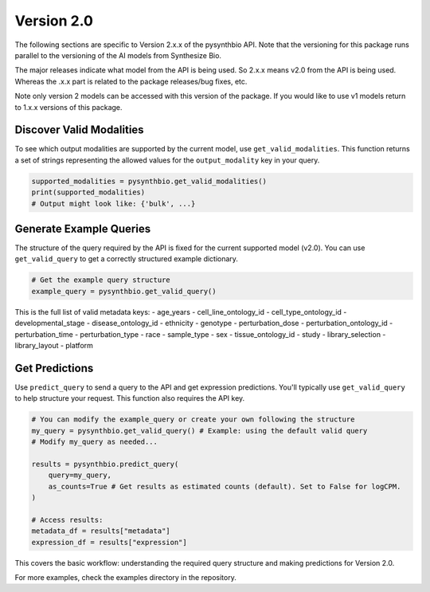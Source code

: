 Version 2.0
===========

The following sections are specific to Version 2.x.x of the pysynthbio API. 
Note that the versioning for this package runs parallel to the versioning of the AI models from 
Synthesize Bio. 

The major releases indicate what model from the API is being used. So 2.x.x means v2.0 from the API is being used. 
Whereas the .x.x part is related to the package releases/bug fixes, etc. 

Note only version 2 models can be accessed with this version of the package. 
If you would like to use v1 models return to 1.x.x versions of this package. 

Discover Valid Modalities
^^^^^^^^^^^^^^^^^^^^^^^^^

To see which output modalities are supported by the current model, use ``get_valid_modalities``. This function returns a set of strings representing the allowed values for the ``output_modality`` key in your query.

.. code-block:: python

    supported_modalities = pysynthbio.get_valid_modalities()
    print(supported_modalities)
    # Output might look like: {'bulk', ...}

Generate Example Queries
^^^^^^^^^^^^^^^^^^^^^^^^

The structure of the query required by the API is fixed for the current supported model (v2.0). You can use ``get_valid_query`` to get a correctly structured example dictionary.

.. code-block:: python

    # Get the example query structure
    example_query = pysynthbio.get_valid_query()

This is the full list of valid metadata keys:  
- age_years
- cell_line_ontology_id
- cell_type_ontology_id
- developmental_stage
- disease_ontology_id
- ethnicity
- genotype
- perturbation_dose
- perturbation_ontology_id
- perturbation_time
- perturbation_type
- race
- sample_type
- sex
- tissue_ontology_id
- study
- library_selection
- library_layout
- platform

Get Predictions
^^^^^^^^^^^^^^^

Use ``predict_query`` to send a query to the API and get expression predictions. You'll typically use ``get_valid_query`` to help structure your request. This function also requires the API key.

.. code-block:: python

    # You can modify the example_query or create your own following the structure
    my_query = pysynthbio.get_valid_query() # Example: using the default valid query
    # Modify my_query as needed...

    results = pysynthbio.predict_query(
        query=my_query,
        as_counts=True # Get results as estimated counts (default). Set to False for logCPM.
    )

    # Access results:
    metadata_df = results["metadata"]
    expression_df = results["expression"]

This covers the basic workflow: understanding the required query structure and making predictions for Version 2.0.

For more examples, check the examples directory in the repository.
